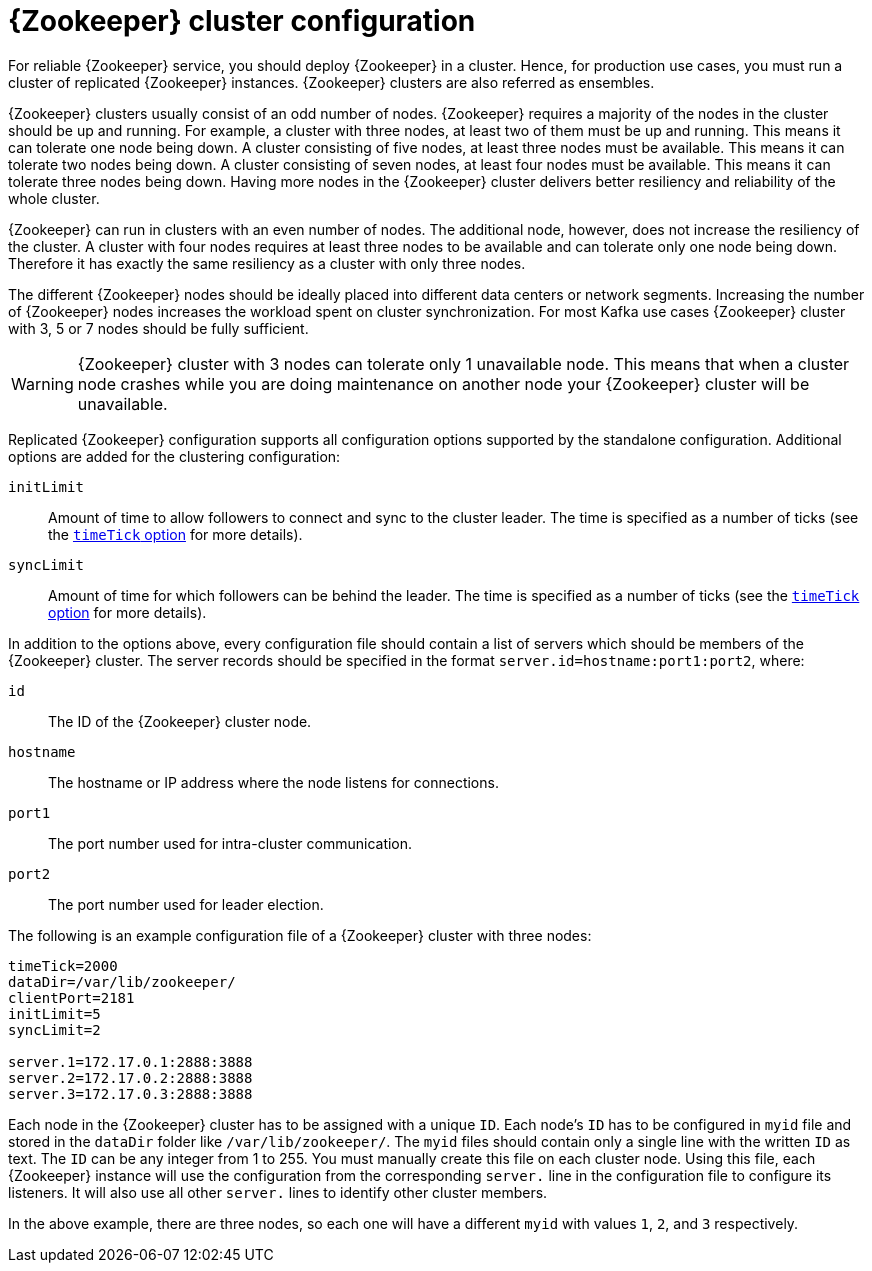 // Module included in the following assemblies:
//
// assembly-configuring-zookeeper.adoc

[id='con-zookeeeper-cluster-configuration-{context}']

= {Zookeeper} cluster configuration

For reliable {Zookeeper} service, you should deploy {Zookeeper} in a cluster.
Hence, for production use cases, you must run a cluster of replicated {Zookeeper} instances.
{Zookeeper} clusters are also referred as ensembles.

{Zookeeper} clusters usually consist of an odd number of nodes.
{Zookeeper} requires a majority of the nodes in the cluster should be up and running.
For example, a cluster with three nodes, at least two of them must be up and running.
This means it can tolerate one node being down.
A cluster consisting of five nodes, at least three nodes must be available.
This means it can tolerate two nodes being down.
A cluster consisting of seven nodes, at least four nodes must be available.
This means it can tolerate three nodes being down.
Having more nodes in the {Zookeeper} cluster delivers better resiliency and reliability of the whole cluster.

{Zookeeper} can run in clusters with an even number of nodes. 
The additional node, however, does not increase the resiliency of the cluster. 
A cluster with four nodes requires at least three nodes to be available and can tolerate only one node being down.
Therefore it has exactly the same resiliency as a cluster with only three nodes.

The different {Zookeeper} nodes should be ideally placed into different data centers or network segments.
Increasing the number of {Zookeeper} nodes increases the workload spent on cluster synchronization. 
For most Kafka use cases {Zookeeper} cluster with 3, 5 or 7 nodes should be fully sufficient.

WARNING: {Zookeeper} cluster with 3 nodes can tolerate only 1 unavailable node. 
This means that when a cluster node crashes while you are doing maintenance on another node your {Zookeeper} cluster will be unavailable.

Replicated {Zookeeper} configuration supports all configuration options supported by the standalone configuration.
Additional options are added for the clustering configuration:

`initLimit`:: Amount of time to allow followers to connect and sync to the cluster leader. 
The time is specified as a number of ticks (see the xref:con-zookeeper-basic-configuration-{context}[`timeTick` option] for more details).
`syncLimit`:: Amount of time for which followers can be behind the leader.
The time is specified as a number of ticks (see the xref:con-zookeeper-basic-configuration-{context}[`timeTick` option] for more details).

In addition to the options above, every configuration file should contain a list of servers which should be members of the {Zookeeper} cluster. 
The server records should be specified in the format `server.id=hostname:port1:port2`, where:

`id`:: The ID of the {Zookeeper} cluster node.
`hostname`:: The hostname or IP address where the node listens for connections.
`port1`:: The port number used for intra-cluster communication.
`port2`:: The port number used for leader election.

The following is an example configuration file of a {Zookeeper} cluster with three nodes:

[source,ini]
----
timeTick=2000
dataDir=/var/lib/zookeeper/
clientPort=2181
initLimit=5
syncLimit=2

server.1=172.17.0.1:2888:3888
server.2=172.17.0.2:2888:3888
server.3=172.17.0.3:2888:3888
----

Each node in the {Zookeeper} cluster has to be assigned with a unique `ID`.
Each node’s `ID` has to be configured in `myid` file and stored in the `dataDir` folder like `/var/lib/zookeeper/`.
The `myid` files should contain only a single line with the written `ID` as text. 
The `ID` can be any integer from 1 to 255.
You must manually create this file on each cluster node.
Using this file, each {Zookeeper} instance will use the configuration from the corresponding `server.` line in the configuration file to configure its listeners.
It will also use all other `server.` lines to identify other cluster members.

In the above example, there are three nodes, so each one will have a different `myid` with values `1`, `2`, and `3` respectively.
